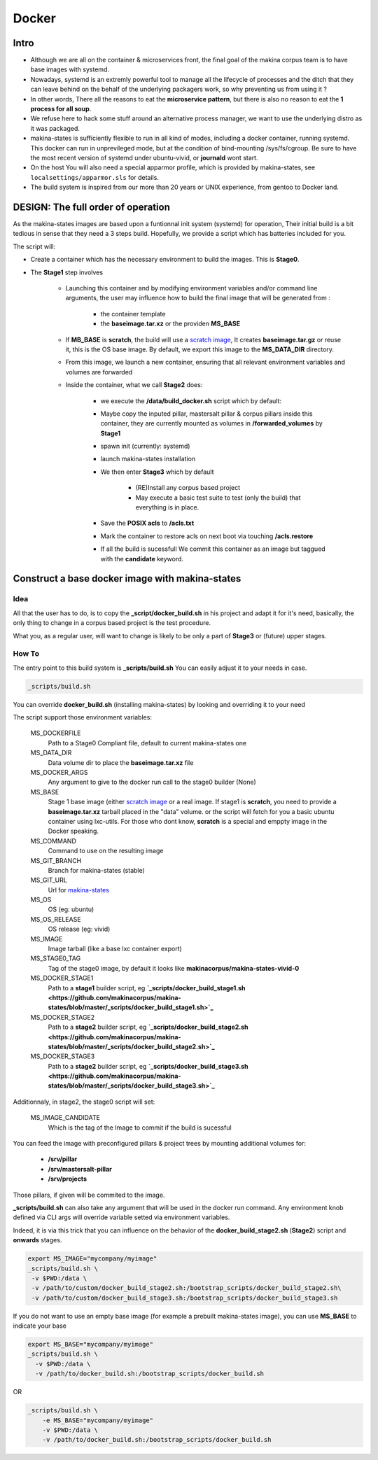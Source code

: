 
.. _build_docker:

Docker
=======

Intro
-------
- Although we are all on the container & microservices front, the final goal
  of the makina corpus team is to have base images with systemd.
- Nowadays, systemd is an extremly powerful tool to manage all the lifecycle
  of processes and the ditch that they can leave behind on the behalf of
  the underlying packagers work, so why preventing us from using it ?
- In other words, There all the reasons to eat the **microservice pattern**, but
  there is also no reason to eat the **1 process for all soup**.
- We refuse here to hack some stuff around an alternative process manager,
  we want to use the underlying distro as it was packaged.

- makina-states is sufficiently flexible to run in all kind of modes, including
  a docker container, running systemd. This docker can run in unprevileged mode,
  but at the condition of bind-mounting /sys/fs/cgroup. Be sure to have the most
  recent version of systemd under ubuntu-vivid, or **journald** wont start.

- On the host You will also need a special apparmor profile,
  which is provided by makina-states, see ``localsettings/apparmor.sls`` for details.

- The build system is inspired from our more than 20 years or UNIX experience, from
  gentoo to Docker land.

DESIGN: The full order of operation
------------------------------------
As the makina-states images are based upon a funtionnal init system (systemd)
for operation,
Their initial build is a bit tedious in sense that they need a 3 steps build.
Hopefully, we provide a script which has batteries included for you.

The script will:

- Create a container which has the necessary environment to build the images.
  This is **Stage0**.
- The **Stage1** step involves

    - Launching this container and by modifying
      environment variables and/or command line arguments,
      the user may influence how to build the final image that will be
      generated from :

        - the container template
        - the **baseimage.tar.xz** or the providen **MS_BASE**

    - If **MB_BASE** is **scratch**, the build will use
      a `scratch image`_,
      It creates **baseimage.tar.gz** or reuse it,
      this is the OS base image.
      By default, we export this image to the **MS_DATA_DIR** directory.
    - From this image, we launch a new container, ensuring that all
      relevant environment variables and volumes are forwarded
    - Inside the container, what we call **Stage2** does:

        - we execute the **/data/build_docker.sh** script which by default:
        - Maybe copy the inputed pillar, mastersalt pillar &
          corpus pillars inside this container, they are currently mounted as volumes
          in **/forwarded_volumes** by **Stage1**
        - spawn init (currently: systemd)
        - launch makina-states installation
        - We then enter **Stage3** which by default

            - (RE)Install any corpus based project
            - May execute a basic test suite to test (only the build) that
              everything is in place.

        - Save the **POSIX acls** to **/acls.txt**
        - Mark the container to restore acls on next boot via touching **/acls.restore**
        - If all the build is sucessfull We commit this container as an image
          but taggued with the **candidate** keyword.


Construct a base docker image with makina-states
---------------------------------------------------
Idea
++++++++
All that the user has to do, is to copy the **_script/docker_build.sh**
in his project and adapt it for it's need, basically, the only thing
to change in a corpus based project is the test procedure.

What you, as a regular user, will want to change is likely to be only
a part of **Stage3** or (future) upper stages.

How To
++++++++++
The entry point to this build system is **_scripts/build.sh**
You can easily adjust it to your needs in case.

.. code-block:: bash

    _scripts/build.sh

You can override **docker_build.sh** (installing makina-states) by looking and overriding
it to your need

The script support those environment variables:

    MS_DOCKERFILE
        Path to a Stage0 Compliant file,
        default to current makina-states one
    MS_DATA_DIR
        Data volume dir to place the **baseimage.tar.xz** file
    MS_DOCKER_ARGS
        Any argument to give to the docker run call to the stage0 builder (None)
    MS_BASE
        Stage 1 base image (either `scratch image`_ or a real image.
        If stage1 is **scratch**, you need to provide a **baseimage.tar.xz**
        tarball placed in the "data" volume.
        or the script will fetch for you a basic ubuntu container using
        lxc-utils. For those who dont know, **scratch** is a special
        and emppty image in the Docker speaking.
    MS_COMMAND
        Command to use on the resulting image
    MS_GIT_BRANCH
        Branch for makina-states (stable)
    MS_GIT_URL
        Url for `makina-states <https://github.com/makinacorpus/makina-states>`_
    MS_OS
        OS (eg: ubuntu)
    MS_OS_RELEASE
        OS release (eg: vivid)
    MS_IMAGE
        Image tarball (like a base lxc container export)
    MS_STAGE0_TAG
        Tag of the stage0 image, by default it looks like
        **makinacorpus/makina-states-vivid-0**
    MS_DOCKER_STAGE1
        Path to a **stage1** builder script, eg **`_scripts/docker_build_stage1.sh <https://github.com/makinacorpus/makina-states/blob/master/_scripts/docker_build_stage1.sh>`_**
    MS_DOCKER_STAGE2
        Path to a **stage2** builder script, eg **`_scripts/docker_build_stage2.sh <https://github.com/makinacorpus/makina-states/blob/master/_scripts/docker_build_stage2.sh>`_**
    MS_DOCKER_STAGE3
        Path to a **stage2** builder script, eg **`_scripts/docker_build_stage3.sh <https://github.com/makinacorpus/makina-states/blob/master/_scripts/docker_build_stage3.sh>`_**

Additionnaly, in stage2, the stage0 script will set:

    MS_IMAGE_CANDIDATE
        Which is the tag of the Image to commit if the build is sucessful

You can feed the image with preconfigured pillars & project trees
by mounting additional volumes for:

    - **/srv/pillar**
    - **/srv/mastersalt-pillar**
    - **/srv/projects**

Those pillars, if given will be commited to the image.

**_scripts/build.sh** can also take any argument that will be used
in the docker run command. Any environment knob defined via CLI args will
override variable setted via environment variables.

Indeed, it is via this trick that you can influence on the behavior of the
**docker_build_stage2.sh** (**Stage2**) script and **onwards** stages.

.. code-block:: bash

    export MS_IMAGE="mycompany/myimage"
    _scripts/build.sh \
     -v $PWD:/data \
     -v /path/to/custom/docker_build_stage2.sh:/bootstrap_scripts/docker_build_stage2.sh\
     -v /path/to/custom/docker_build_stage3.sh:/bootstrap_scripts/docker_build_stage3.sh

If you do not want to use an empty base image (for example a prebuilt makina-states
image), you can use **MS_BASE** to indicate your base

.. code-block:: bash

    export MS_BASE="mycompany/myimage"
    _scripts/build.sh \
      -v $PWD:/data \
      -v /path/to/docker_build.sh:/bootstrap_scripts/docker_build.sh

OR

.. code-block:: bash

    _scripts/build.sh \
        -e MS_BASE="mycompany/myimage"
        -v $PWD:/data \
        -v /path/to/docker_build.sh:/bootstrap_scripts/docker_build.sh

.. _scratch image: https://docs.docker.com/articles/baseimages/#creating-a-simple-base-image-using-scratch

